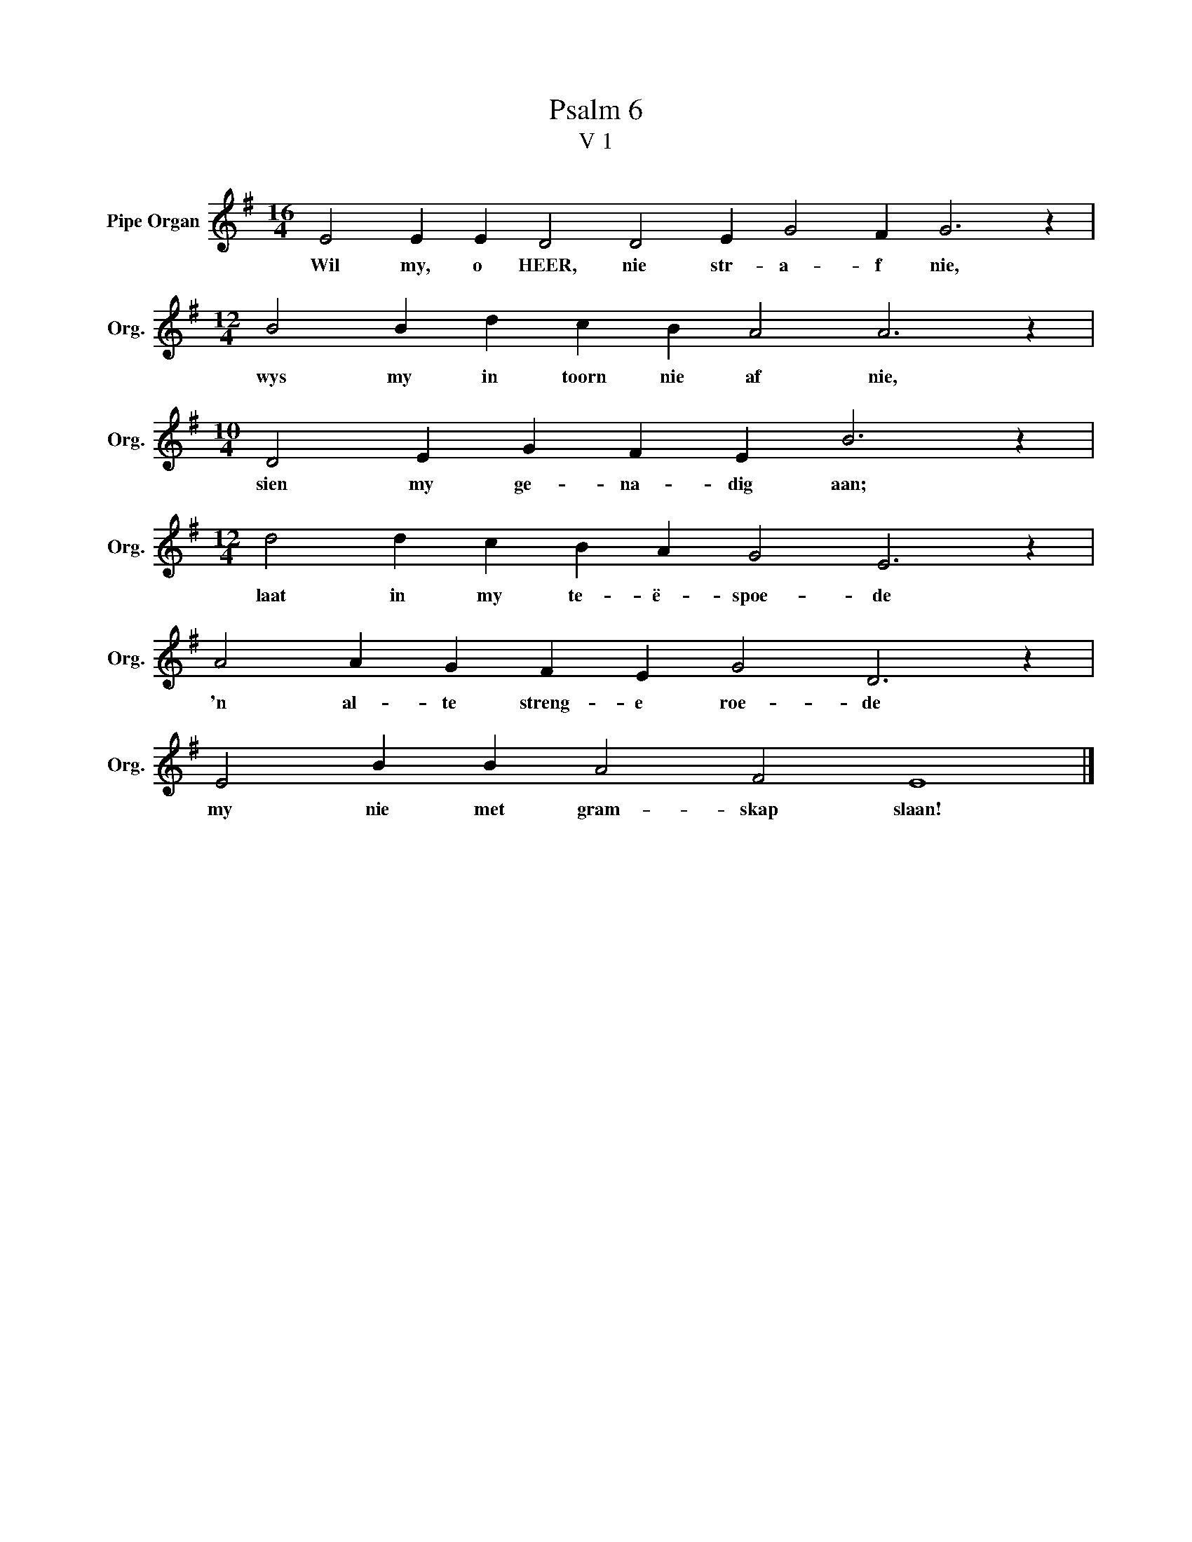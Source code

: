 X:1
T:Psalm 6
T:V 1
L:1/4
M:16/4
I:linebreak $
K:G
V:1 treble nm="Pipe Organ" snm="Org."
V:1
 E2 E E D2 D2 E G2 F G3 z |$[M:12/4] B2 B d c B A2 A3 z |$[M:10/4] D2 E G F E B3 z |$ %3
w: Wil my, o HEER, nie str- a- f nie,|wys my in toorn nie af nie,|sien my ge- na- dig aan;|
[M:12/4] d2 d c B A G2 E3 z |$ A2 A G F E G2 D3 z |$ E2 B B A2 F2 E4 |] %6
w: laat in my te- ë- spoe- de|'n al- te streng- e roe- de|my nie met gram- skap slaan!|


